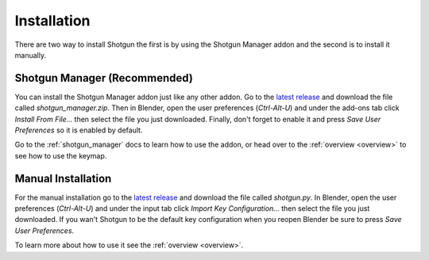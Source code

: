 .. _install:

============
Installation
============

There are two way to install Shotgun the first is by using the Shotgun Manager addon and the second is to install it manually.

.. _install_shotgun_manager:

-----------------------------
Shotgun Manager (Recommended)
-----------------------------

You can install the Shotgun Manager addon just like any other addon. Go to the `latest release <https://github.com/wisaac407/shotgun/releases/latest>`_
and download the file called `shotgun_manager.zip`. Then in Blender, open the user preferences (`Ctrl-Alt-U`) and under
the add-ons tab click `Install From File...` then select the file you just downloaded. Finally, don't forget to enable it
and press `Save User Preferences` so it is enabled by default.

Go to the :ref:`shotgun_manager` docs to learn how to use the addon, or head over to the :ref:`overview <overview>`
to see how to use the keymap.


.. _install_keymap:

-------------------
Manual Installation
-------------------

For the manual installation go to the `latest release <https://github.com/wisaac407/shotgun/releases/latest>`_ and download the file called `shotgun.py`.
In Blender, open the user preferences (`Ctrl-Alt-U`) and under the input tab click `Import Key Configuration...` then select the file you just downloaded.
If you wan't Shotgun to be the default key configuration when you reopen Blender be sure to press `Save User Preferences`.

To learn more about how to use it see the :ref:`overview <overview>`.

